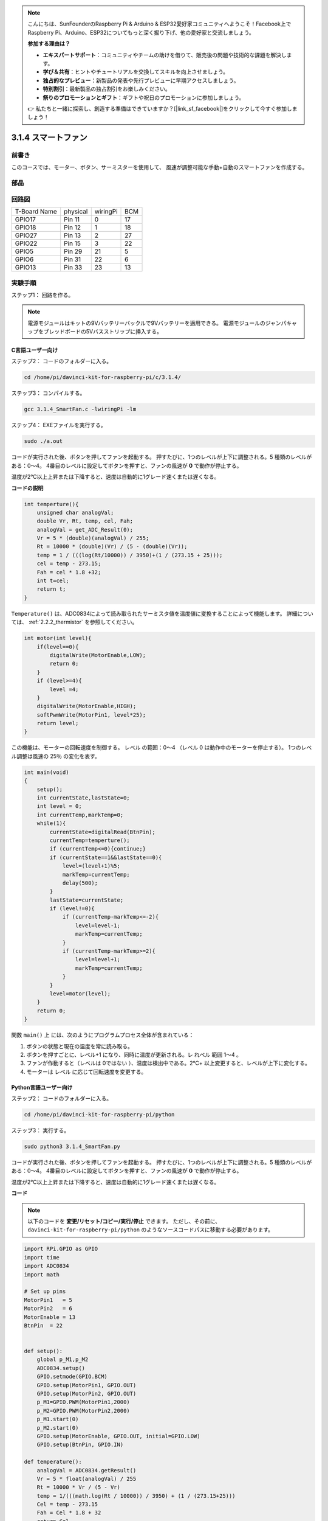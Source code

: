 .. note::

    こんにちは、SunFounderのRaspberry Pi & Arduino & ESP32愛好家コミュニティへようこそ！Facebook上でRaspberry Pi、Arduino、ESP32についてもっと深く掘り下げ、他の愛好家と交流しましょう。

    **参加する理由は？**

    - **エキスパートサポート**：コミュニティやチームの助けを借りて、販売後の問題や技術的な課題を解決します。
    - **学び＆共有**：ヒントやチュートリアルを交換してスキルを向上させましょう。
    - **独占的なプレビュー**：新製品の発表や先行プレビューに早期アクセスしましょう。
    - **特別割引**：最新製品の独占割引をお楽しみください。
    - **祭りのプロモーションとギフト**：ギフトや祝日のプロモーションに参加しましょう。

    👉 私たちと一緒に探索し、創造する準備はできていますか？[|link_sf_facebook|]をクリックして今すぐ参加しましょう！

3.1.4 スマートファン
========================

前書き
-----------------

このコースでは、モーター、ボタン、サーミスターを使用して、
風速が調整可能な手動+自動のスマートファンを作成する。

部品
------------------

.. image:: media/list_Smart_Fan.png
    :align: center

回路図
------------------------

============ ======== ======== ===
T-Board Name physical wiringPi BCM
GPIO17       Pin 11   0        17
GPIO18       Pin 12   1        18
GPIO27       Pin 13   2        27
GPIO22       Pin 15   3        22
GPIO5        Pin 29   21       5
GPIO6        Pin 31   22       6
GPIO13       Pin 33   23       13
============ ======== ======== ===

.. image:: media/Schematic_three_one4.png
    :width: 500
    :align: center

実験手順
-----------------------------

ステップ1： 回路を作る。

.. image:: media/image245.png
   :alt: Smart Fan_bb
   :width: 800
   :align: center

.. note::
    電源モジュールはキットの9Vバッテリーバックルで9Vバッテリーを適用できる。
    電源モジュールのジャンパキャップをブレッドボードの5Vバスストリップに挿入する。

.. image:: media/image118.jpeg
   :alt: \_MG_2084
   :width: 2.80694in
   :height: 0.94375in
   :align: center

C言語ユーザー向け
^^^^^^^^^^^^^^^^^^^^^^^^^

ステップ2： コードのフォルダーに入る。

.. raw:: html

   <run></run>

.. code-block:: 

    cd /home/pi/davinci-kit-for-raspberry-pi/c/3.1.4/

ステップ3： コンパイルする。

.. raw:: html

   <run></run>

.. code-block:: 

    gcc 3.1.4_SmartFan.c -lwiringPi -lm

ステップ4： EXEファイルを実行する。

.. raw:: html

   <run></run>

.. code-block:: 

    sudo ./a.out

コードが実行された後、ボタンを押してファンを起動する。
押すたびに、1つのレベルが上下に調整される。5 種類のレベルがある：0〜4。
4番目のレベルに設定してボタンを押すと、ファンの風速が **0** で動作が停止する。

温度が2℃以上上昇または下降すると、速度は自動的に1グレード速くまたは遅くなる。


**コードの説明**

.. code-block:: c

    int temperture(){
        unsigned char analogVal;
        double Vr, Rt, temp, cel, Fah;
        analogVal = get_ADC_Result(0);
        Vr = 5 * (double)(analogVal) / 255;
        Rt = 10000 * (double)(Vr) / (5 - (double)(Vr));
        temp = 1 / (((log(Rt/10000)) / 3950)+(1 / (273.15 + 25)));
        cel = temp - 273.15;
        Fah = cel * 1.8 +32;
        int t=cel;
        return t;
    }

``Temperature()`` は、ADC0834によって読み取られたサーミスタ値を温度値に変換することによって機能します。 詳細については、 :ref:`2.2.2_thermistor` を参照してください。

.. code-block:: c

    int motor(int level){
        if(level==0){
            digitalWrite(MotorEnable,LOW);
            return 0;
        }
        if (level>=4){
            level =4;
        }
        digitalWrite(MotorEnable,HIGH);
        softPwmWrite(MotorPin1, level*25);
        return level;    
    }

この機能は、モーターの回転速度を制御する。
レベル の範囲：0〜4 （レベル 0 は動作中のモーターを停止する）。
1つのレベル調整は風速の 25％ の変化を表す。

.. code-block:: c

    int main(void)
    {
        setup();
        int currentState,lastState=0;
        int level = 0;
        int currentTemp,markTemp=0;
        while(1){
            currentState=digitalRead(BtnPin);
            currentTemp=temperture();
            if (currentTemp<=0){continue;}
            if (currentState==1&&lastState==0){
                level=(level+1)%5;
                markTemp=currentTemp;
                delay(500);
            }
            lastState=currentState;
            if (level!=0){
                if (currentTemp-markTemp<=-2){
                    level=level-1;
                    markTemp=currentTemp;
                }
                if (currentTemp-markTemp>=2){
                    level=level+1;
                    markTemp=currentTemp;
                }
            }
            level=motor(level);
        }
        return 0;
    }

関数 ``main()`` 上 には、次のようにプログラムプロセス全体が含まれている：

1. ボタンの状態と現在の温度を常に読み取る。

#. ボタンを押すごとに、レベル+1 になり、同時に温度が更新される。レ れベル 範囲 1〜4 。

#. ファンが作動すると（レベルは 0ではない ）、温度は検出中である。2℃+ 以上変更すると、レベルが上下に変化する。

#. モーターは レベル に応じて回転速度を変更する。

Python言語ユーザー向け
^^^^^^^^^^^^^^^^^^^^^^^^^^^^^^^

ステップ2： コードのフォルダーに入る。

.. raw:: html

   <run></run>

.. code-block:: 

    cd /home/pi/davinci-kit-for-raspberry-pi/python

ステップ3： 実行する。

.. raw:: html

   <run></run>

.. code-block:: 

    sudo python3 3.1.4_SmartFan.py

コードが実行された後、ボタンを押してファンを起動する。
押すたびに、1つのレベルが上下に調整される。5 種類のレベルがある：0〜4。
4番目のレベルに設定してボタンを押すと、ファンの風速が **0** で動作が停止する。

温度が2℃以上上昇または下降すると、速度は自動的に1グレード速くまたは遅くなる。


**コード**

.. note::

   以下のコードを **変更/リセット/コピー/実行/停止** できます。 ただし、その前に、 ``davinci-kit-for-raspberry-pi/python`` のようなソースコードパスに移動する必要があります。 
   

.. raw:: html

    <run></run>

.. code-block:: python

    import RPi.GPIO as GPIO
    import time
    import ADC0834
    import math

    # Set up pins
    MotorPin1   = 5
    MotorPin2   = 6
    MotorEnable = 13
    BtnPin  = 22


    def setup():
        global p_M1,p_M2
        ADC0834.setup()
        GPIO.setmode(GPIO.BCM)
        GPIO.setup(MotorPin1, GPIO.OUT)
        GPIO.setup(MotorPin2, GPIO.OUT)
        p_M1=GPIO.PWM(MotorPin1,2000)
        p_M2=GPIO.PWM(MotorPin2,2000)
        p_M1.start(0)
        p_M2.start(0)
        GPIO.setup(MotorEnable, GPIO.OUT, initial=GPIO.LOW)
        GPIO.setup(BtnPin, GPIO.IN)

    def temperature():
        analogVal = ADC0834.getResult()
        Vr = 5 * float(analogVal) / 255
        Rt = 10000 * Vr / (5 - Vr)
        temp = 1/(((math.log(Rt / 10000)) / 3950) + (1 / (273.15+25)))
        Cel = temp - 273.15
        Fah = Cel * 1.8 + 32
        return Cel

    def motor(level):
        if level == 0:
            GPIO.output(MotorEnable, GPIO.LOW)
            return 0
        if level>=4:
            level = 4
        GPIO.output(MotorEnable, GPIO.HIGH)
        p_M1.ChangeDutyCycle(level*25)
        return level


    def main():
        lastState=0
        level=0
        markTemp = temperature()
        while True:
            currentState =GPIO.input(BtnPin)
            currentTemp=temperature()
            if currentState == 1 and lastState == 0:
                level=(level+1)%5
                markTemp = currentTemp
                time.sleep(0.5)
            lastState=currentState
            if level!=0:
                if currentTemp-markTemp <= -2:
                    level = level -1
                    markTemp=currentTemp            
                if currentTemp-markTemp >= 2:
                    level = level +1
                    markTemp=currentTemp             
            level = motor(level)
            

    def destroy():
        GPIO.output(MotorEnable, GPIO.LOW)
        p_M1.stop()
        p_M2.stop()
        GPIO.cleanup()    

    if __name__ == '__main__':
        setup()
        try:
            main()
        except KeyboardInterrupt:
            destroy()

**コードの説明**

.. code-block:: python

    def temperature():
        analogVal = ADC0834.getResult()
        Vr = 5 * float(analogVal) / 255
        Rt = 10000 * Vr / (5 - Vr)
        temp = 1/(((math.log(Rt / 10000)) / 3950) + (1 / (273.15+25)))
        Cel = temp - 273.15
        Fah = Cel * 1.8 + 32
        return Cel

``Temperature()`` は、ADC0834 によって読み取られたサーミスタ値を温度値に変換することによって機能します。 詳細については、 :ref:`2.2.2_thermistor` を参照してください。

.. code-block:: python

    def motor(level):
        if level == 0:
            GPIO.output(MotorEnable, GPIO.LOW)
            return 0
        if level>=4:
            level = 4
        GPIO.output(MotorEnable, GPIO.HIGH)
        p_M1.ChangeDutyCycle(level*25)
        return level


この機能はモーターの回転速度を制御する。
レバー の範囲： 0〜4 （レベル 0 は動作中のモーターを停止する）。
1つのレベル調整は風速の 25％ の変化を表す。

.. code-block:: python

    def main():
        lastState=0
        level=0
        markTemp = temperature()
        while True:
            currentState =GPIO.input(BtnPin)
            currentTemp=temperature()
            if currentState == 1 and lastState == 0:
                level=(level+1)%5
                markTemp = currentTemp
                time.sleep(0.5)
            lastState=currentState
            if level!=0:
                if currentTemp-markTemp <= -2:
                    level = level -1
                    markTemp=currentTemp            
                if currentTemp-markTemp >= 2:
                    level = level +1
                    markTemp=currentTemp             
            level = motor(level)


関数 ``main()`` 上 には、次のようにプログラムプロセス全体が含まれている：

1. ボタンの状態と現在の温度を常に読み取る。

#. ボタンを押すごとに、レベル+1 になり、同時に温度が更新される。レ れベル 範囲 1〜4 。

#. ファンが作動すると（レベルは 0ではない ）、温度は検出中である。2℃+ 以上変更すると、レベルが上下に変化する。

#. モーターは レベル に応じて回転速度を変更する。

現象画像
------------------------

.. image:: media/image246.png
   :align: center